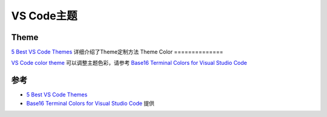 .. _vscode_themes:

=====================
VS Code主题
=====================

Theme
=========

`5 Best VS Code Themes <https://lightrun.com/5-best-vs-code-themes/>`_ 详细介绍了Theme定制方法
Theme Color
==============

`VS Code color theme <https://code.visualstudio.com/api/references/theme-color>`_ 可以调整主题色彩，请参考 `Base16 Terminal Colors for Visual Studio Code <https://glitchbone.github.io/vscode-base16-term/>`_ 

参考
========

- `5 Best VS Code Themes <https://lightrun.com/5-best-vs-code-themes/>`_
- `Base16 Terminal Colors for Visual Studio Code <https://glitchbone.github.io/vscode-base16-term/>`_ 提供

